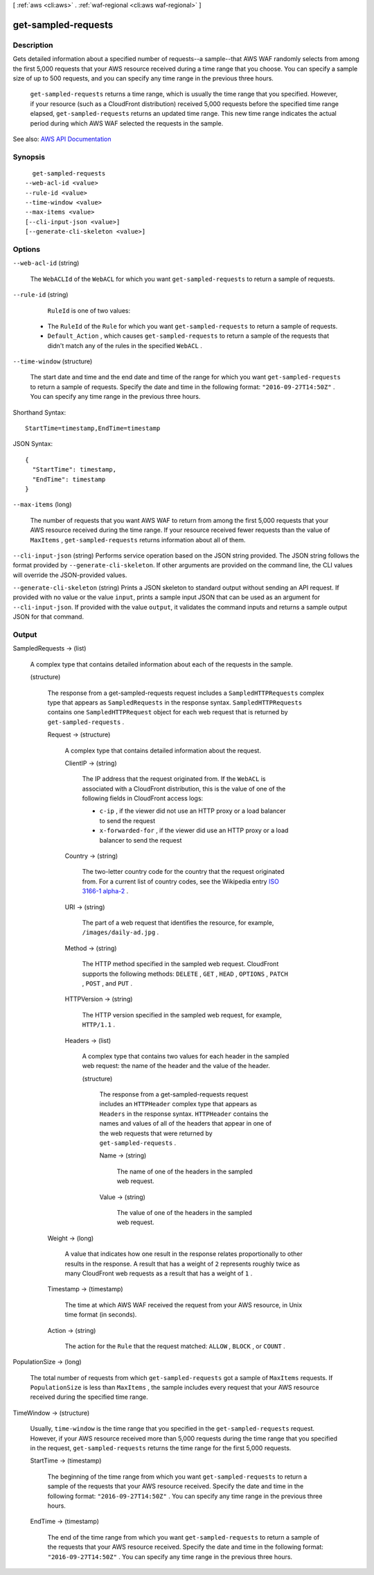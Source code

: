 [ :ref:`aws <cli:aws>` . :ref:`waf-regional <cli:aws waf-regional>` ]

.. _cli:aws waf-regional get-sampled-requests:


********************
get-sampled-requests
********************



===========
Description
===========



Gets detailed information about a specified number of requests--a sample--that AWS WAF randomly selects from among the first 5,000 requests that your AWS resource received during a time range that you choose. You can specify a sample size of up to 500 requests, and you can specify any time range in the previous three hours.

 

 ``get-sampled-requests`` returns a time range, which is usually the time range that you specified. However, if your resource (such as a CloudFront distribution) received 5,000 requests before the specified time range elapsed, ``get-sampled-requests`` returns an updated time range. This new time range indicates the actual period during which AWS WAF selected the requests in the sample.



See also: `AWS API Documentation <https://docs.aws.amazon.com/goto/WebAPI/waf-regional-2016-11-28/GetSampledRequests>`_


========
Synopsis
========

::

    get-sampled-requests
  --web-acl-id <value>
  --rule-id <value>
  --time-window <value>
  --max-items <value>
  [--cli-input-json <value>]
  [--generate-cli-skeleton <value>]




=======
Options
=======

``--web-acl-id`` (string)


  The ``WebACLId`` of the ``WebACL`` for which you want ``get-sampled-requests`` to return a sample of requests.

  

``--rule-id`` (string)


   ``RuleId`` is one of two values:

   

   
  * The ``RuleId`` of the ``Rule`` for which you want ``get-sampled-requests`` to return a sample of requests. 
   
  * ``Default_Action`` , which causes ``get-sampled-requests`` to return a sample of the requests that didn't match any of the rules in the specified ``WebACL`` . 
   

  

``--time-window`` (structure)


  The start date and time and the end date and time of the range for which you want ``get-sampled-requests`` to return a sample of requests. Specify the date and time in the following format: ``"2016-09-27T14:50Z"`` . You can specify any time range in the previous three hours.

  



Shorthand Syntax::

    StartTime=timestamp,EndTime=timestamp




JSON Syntax::

  {
    "StartTime": timestamp,
    "EndTime": timestamp
  }



``--max-items`` (long)


  The number of requests that you want AWS WAF to return from among the first 5,000 requests that your AWS resource received during the time range. If your resource received fewer requests than the value of ``MaxItems`` , ``get-sampled-requests`` returns information about all of them. 

  

``--cli-input-json`` (string)
Performs service operation based on the JSON string provided. The JSON string follows the format provided by ``--generate-cli-skeleton``. If other arguments are provided on the command line, the CLI values will override the JSON-provided values.

``--generate-cli-skeleton`` (string)
Prints a JSON skeleton to standard output without sending an API request. If provided with no value or the value ``input``, prints a sample input JSON that can be used as an argument for ``--cli-input-json``. If provided with the value ``output``, it validates the command inputs and returns a sample output JSON for that command.



======
Output
======

SampledRequests -> (list)

  

  A complex type that contains detailed information about each of the requests in the sample.

  

  (structure)

    

    The response from a  get-sampled-requests request includes a ``SampledHTTPRequests`` complex type that appears as ``SampledRequests`` in the response syntax. ``SampledHTTPRequests`` contains one ``SampledHTTPRequest`` object for each web request that is returned by ``get-sampled-requests`` .

    

    Request -> (structure)

      

      A complex type that contains detailed information about the request.

      

      ClientIP -> (string)

        

        The IP address that the request originated from. If the ``WebACL`` is associated with a CloudFront distribution, this is the value of one of the following fields in CloudFront access logs:

         

         
        * ``c-ip`` , if the viewer did not use an HTTP proxy or a load balancer to send the request 
         
        * ``x-forwarded-for`` , if the viewer did use an HTTP proxy or a load balancer to send the request 
         

        

        

      Country -> (string)

        

        The two-letter country code for the country that the request originated from. For a current list of country codes, see the Wikipedia entry `ISO 3166-1 alpha-2 <https://en.wikipedia.org/wiki/ISO_3166-1_alpha-2>`_ .

        

        

      URI -> (string)

        

        The part of a web request that identifies the resource, for example, ``/images/daily-ad.jpg`` .

        

        

      Method -> (string)

        

        The HTTP method specified in the sampled web request. CloudFront supports the following methods: ``DELETE`` , ``GET`` , ``HEAD`` , ``OPTIONS`` , ``PATCH`` , ``POST`` , and ``PUT`` . 

        

        

      HTTPVersion -> (string)

        

        The HTTP version specified in the sampled web request, for example, ``HTTP/1.1`` .

        

        

      Headers -> (list)

        

        A complex type that contains two values for each header in the sampled web request: the name of the header and the value of the header.

        

        (structure)

          

          The response from a  get-sampled-requests request includes an ``HTTPHeader`` complex type that appears as ``Headers`` in the response syntax. ``HTTPHeader`` contains the names and values of all of the headers that appear in one of the web requests that were returned by ``get-sampled-requests`` . 

          

          Name -> (string)

            

            The name of one of the headers in the sampled web request.

            

            

          Value -> (string)

            

            The value of one of the headers in the sampled web request.

            

            

          

        

      

    Weight -> (long)

      

      A value that indicates how one result in the response relates proportionally to other results in the response. A result that has a weight of ``2`` represents roughly twice as many CloudFront web requests as a result that has a weight of ``1`` .

      

      

    Timestamp -> (timestamp)

      

      The time at which AWS WAF received the request from your AWS resource, in Unix time format (in seconds).

      

      

    Action -> (string)

      

      The action for the ``Rule`` that the request matched: ``ALLOW`` , ``BLOCK`` , or ``COUNT`` .

      

      

    

  

PopulationSize -> (long)

  

  The total number of requests from which ``get-sampled-requests`` got a sample of ``MaxItems`` requests. If ``PopulationSize`` is less than ``MaxItems`` , the sample includes every request that your AWS resource received during the specified time range.

  

  

TimeWindow -> (structure)

  

  Usually, ``time-window`` is the time range that you specified in the ``get-sampled-requests`` request. However, if your AWS resource received more than 5,000 requests during the time range that you specified in the request, ``get-sampled-requests`` returns the time range for the first 5,000 requests.

  

  StartTime -> (timestamp)

    

    The beginning of the time range from which you want ``get-sampled-requests`` to return a sample of the requests that your AWS resource received. Specify the date and time in the following format: ``"2016-09-27T14:50Z"`` . You can specify any time range in the previous three hours.

    

    

  EndTime -> (timestamp)

    

    The end of the time range from which you want ``get-sampled-requests`` to return a sample of the requests that your AWS resource received. Specify the date and time in the following format: ``"2016-09-27T14:50Z"`` . You can specify any time range in the previous three hours.

    

    

  

